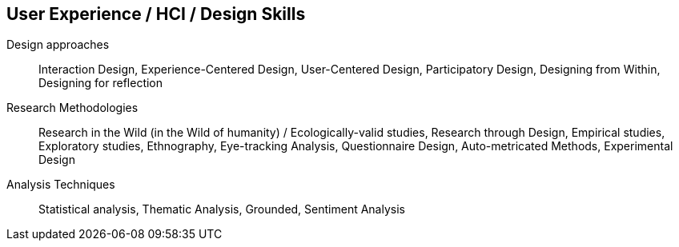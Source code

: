 == User Experience / HCI / Design Skills

Design approaches:: Interaction Design, Experience-Centered Design, User-Centered Design, Participatory Design, Designing from Within, Designing for reflection

Research Methodologies:: Research in the Wild (in the Wild of humanity) / Ecologically-valid studies, Research through Design, Empirical studies, Exploratory studies, Ethnography, Eye-tracking Analysis, Questionnaire Design, Auto-metricated Methods, Experimental Design

Analysis Techniques:: Statistical analysis, Thematic Analysis, Grounded, Sentiment Analysis
